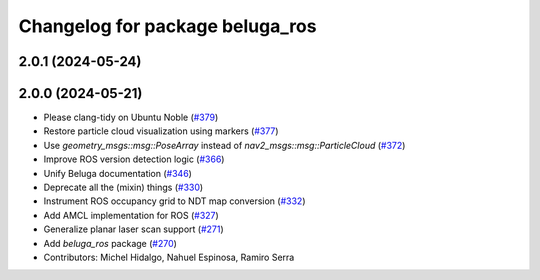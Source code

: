 ^^^^^^^^^^^^^^^^^^^^^^^^^^^^^^^^
Changelog for package beluga_ros
^^^^^^^^^^^^^^^^^^^^^^^^^^^^^^^^

2.0.1 (2024-05-24)
------------------

2.0.0 (2024-05-21)
------------------
* Please clang-tidy on Ubuntu Noble (`#379 <https://github.com/Ekumen-OS/beluga/issues/379>`_)
* Restore particle cloud visualization using markers (`#377 <https://github.com/Ekumen-OS/beluga/issues/377>`_)
* Use `geometry_msgs::msg::PoseArray` instead of `nav2_msgs::msg::ParticleCloud` (`#372 <https://github.com/Ekumen-OS/beluga/issues/372>`_)
* Improve ROS version detection logic (`#366 <https://github.com/Ekumen-OS/beluga/issues/366>`_)
* Unify Beluga documentation (`#346 <https://github.com/Ekumen-OS/beluga/issues/346>`_)
* Deprecate all the (mixin) things (`#330 <https://github.com/Ekumen-OS/beluga/issues/330>`_)
* Instrument ROS occupancy grid to NDT map conversion (`#332 <https://github.com/Ekumen-OS/beluga/issues/332>`_)
* Add AMCL implementation for ROS (`#327 <https://github.com/Ekumen-OS/beluga/issues/327>`_)
* Generalize planar laser scan support (`#271 <https://github.com/Ekumen-OS/beluga/issues/271>`_)
* Add `beluga_ros` package (`#270 <https://github.com/Ekumen-OS/beluga/issues/270>`_)

* Contributors: Michel Hidalgo, Nahuel Espinosa, Ramiro Serra
